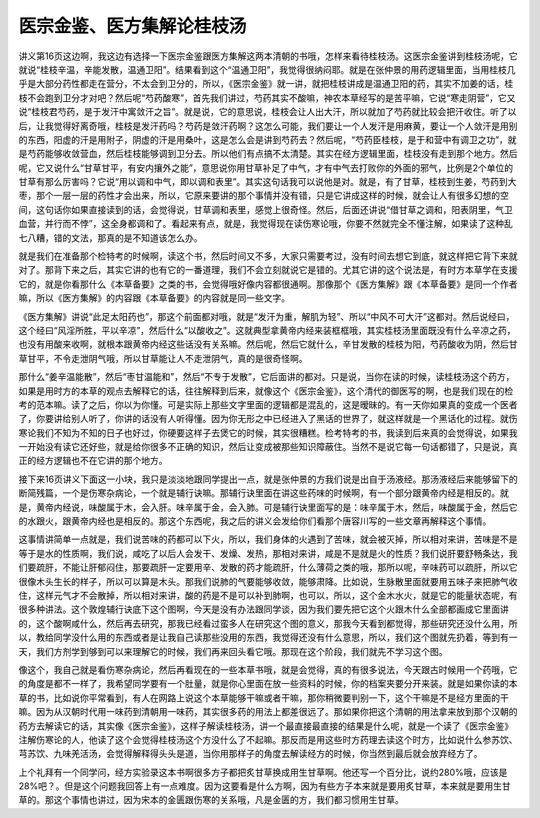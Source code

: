 医宗金鉴、医方集解论桂枝汤
-------------------------------

讲义第16页这边啊，我这边有选择一下医宗金鉴跟医方集解这两本清朝的书哦，怎样来看待桂枝汤。这医宗金鉴讲到桂枝汤呢，它就说“桂枝辛温，辛能发散，温通卫阳”。结果看到这个“温通卫阳”，我觉得很纳闷耶。就是在张仲景的用药逻辑里面，当用桂枝几乎是大部分药性都走在营分，不太会到卫分的，所以，《医宗金鉴》就一讲，就把桂枝讲成是温通卫阳的药，其实不加姜的话，桂枝不会跑到卫分才对吧？然后呢“芍药酸寒”，首先我们讲过，芍药其实不酸嘛，神农本草经写的是苦平嘛，它说“寒走阴营”，它又说“桂枝君芍药，是于发汗中寓敛汗之旨”。就是说，它的意思说，桂枝会让人出大汗，所以就加了芍药就比较会把汗收住。听了以后，让我觉得好离奇哦，桂枝是发汗药吗？芍药是敛汗药啊？这怎么可能，我们要让一个人发汗是用麻黄，要让一个人敛汗是用别的东西，阳虚的汗是用附子，阴虚的汗是用桑叶，这是怎么会是讲到芍药去？然后呢，“芍药臣桂枝，是于和营中有调卫之功”，就是芍药能够收敛营血，然后桂枝能够调到卫分去。所以他们有点搞不太清楚。其实在经方逻辑里面，桂枝没有走到那个地方。然后呢，它又说什么“甘草甘平，有安内攘外之能”，意思说你用甘草补足了中气，才有中气去打败你的外面的邪气，比例是2个单位的甘草有那么厉害吗？它说“用以调和中气，即以调和表里”。其实这句话我可以说他是对。就是，有了甘草，桂枝到生姜，芍药到大枣，那个一层一层的药性才会出来，所以，它原来要讲的那个事情并没有错，只是它讲成这样的时候，就会让人有很多幻想的空间，这句话你如果直接读到的话，会觉得说，甘草调和表里，感觉上很奇怪。然后，后面还讲说“借甘草之调和，阳表阴里，气卫血营，并行而不悖”，这全身都调和了。看起来有点，就是，我觉得现在读伤寒论哦，你要不然就完全不懂注解，如果读了这种乱七八糟，错的文法，那真的是不知道该怎么办。

就是我们在准备那个检特考的时候啊，读这个书，然后时间又不多，大家只需要考过，没有时间去想它到底，就这样把它背下来就对了。那背下来之后，其实它讲的也有它的一番道理，我们不会立刻就说它是错的。尤其它讲的这个说法是，有时方本草学在支援它的，就是你看那什么《本草备要》之类的书，会觉得哦好像内容都很通啊。那像那个《医方集解》跟《本草备要》是同一个作者嘛，所以《医方集解》的内容跟《本草备要》的内容就是同一些文字。

《医方集解》讲说“此足太阳药也”，那这个前面都对哦，就是“发汗为重，解肌为轻”、所以“中风不可大汗”这都对。然后说经曰，这个经曰“风淫所胜，平以辛凉”，然后什么“以酸收之”。这就典型拿黄帝内经来装框框哦，其实桂枝汤里面既没有什么辛凉之药，也没有用酸来收啊，就根本跟黄帝内经这些话没有关系嘛。然后呢，然后它就什么，辛甘发散的桂枝为阳，芍药酸收为阴，然后甘草甘平，不令走泄阴气哦，所以甘草能让人不走泄阴气，真的是很奇怪啊。

那什么“姜辛温能散”，然后“枣甘温能和”，然后“不专于发散”，它后面讲的都对。只是说，当你在读的时候，读桂枝汤这个药方，如果是用时方的本草的观点去解释它的话，往往解释到后来，就像这个《医宗金鉴》，这个清代的御医写的啊，也是我们现在的检考的范本嘛。读了之后，你以为你懂。可是实际上那些文字里面的逻辑都是混乱的，这是暧昧的。有一天你如果真的变成一个医者了，你要讲给别人听了，你讲的话没有人听得懂。因为你无形之中已经进入了黑话的世界了，就这样就是一个黑话化的过程。就伤寒论我们不知为不知的日子也好过，你硬要这样子去煲它的时候，其实很糟糕。检考特考的书，我读到后来真的会觉得说，如果我一开始没有读它还好些，就是给你很多不正确的知识，然后让变成被那些知识障蔽住。当然不是说它每一句话都错了，只是说，真正的经方逻辑也不在它讲的那个地方。

接下来16页讲义下面这一小块，我只是淡淡地跟同学提出一点，就是张仲景的方我们说是出自于汤液经。那汤液经后来能够留下的断简残篇，一个是伤寒杂病论，一个就是辅行诀嘛。那辅行诀里面在讲这些药味的时候啊，有一个部分跟黄帝内经是相反的。就是，黄帝内经说，味酸属于木，会入肝。味辛属于金，会入肺。可是辅行诀里面写的是：味辛属于木，然后，味酸属于金，然后它的水跟火，跟黄帝内经也是相反的。那这个东西呢，我之后的讲义会发给你们看那个唐容川写的一些文章再解释这个事情。

这事情讲简单一点就是，我们说苦味的药都可以下火，所以，我们身体的火遇到了苦味，就会被灭掉，所以相对来讲，苦味是不是等于是水的性质啊，我们说，咸吃了以后人会发干、发燥、发热，那相对来讲，咸是不是就是火的性质？我们说肝要舒畅条达，我们要疏肝，不能让肝郁闷住，那要疏肝一定要用辛、发散的药才能疏肝，什么薄荷之类的哦，那所以呢，辛味药可以疏肝，所以它很像木头生长的样子，所以可以算是木头。那我们说肺的气要能够收敛，能够肃降。比如说，生脉散里面就要用五味子来把肺气收住，这样元气才不会散掉，所以相对来讲，酸的药是不是可以补到肺啊，也可以，所以，这个金木水火，就是它的能量状态呢，有很多种讲法。这个敦煌辅行诀底下这个图啊，今天是没有办法跟同学谈，因为我们要先把它这个火跟木什么全部都画成它里面讲的，这个酸啊咸什么，然后再去研究，那我已经看过蛮多人在研究这个图的意义，那我今天看到都觉得，那些研究还没什么用，所以，教给同学没什么用的东西或者是让我自己读那些没用的东西，我觉得还没有什么意思，所以，我们这个图就先扔着，等到有一天，我们方剂学到够到可以来理解它的时候，我们再来回头看它哦。那现在这个阶段，我们就先不学习这个图。

像这个，我自己就是看伤寒杂病论，然后再看现在的一些本草书哦，就是会觉得，真的有很多说法，今天跟古时候用一个药哦，它的角度是都不一样了，我希望同学要有一个肚量，就是你心里面在放一些资料的时候，你的档案夹要分开来装。就是如果你读的本草的书，比如说你平常看到，有人在网路上说这个本草能够干嘛或者干嘛，那你稍微要判别一下，这个干嘛是不是经方里面的干嘛。因为从汉朝时代用一味药到清朝用一味药，其实很多药的用法上都差很远了。那如果你把这个清朝的用法拿来放到那个汉朝的药方去解读它的话，其实像《医宗金鉴》，这样子解读桂枝汤，讲一个最直接最直接的结果是什么呢，就是一个读了《医宗金鉴》注解伤寒论的人，他读了这个会觉得桂枝汤这个方没什么了不起嘛。那反而是用这些时方药理去读这个时方，比如说什么参苏饮、芎苏饮、九味羌活汤，会觉得解释得头头是道，当你用那样子的角度去解读经方的时候，你当然到最后就会放弃经方了。

上个礼拜有一个同学问，经方实验录这本书啊很多方子都把炙甘草换成用生甘草啊。他还写一个百分比，说约280%哦，应该是28%吧？。但是这个问题我回答上有一点难度。因为这要看是什么方啊，因为有些方子本来就是要用炙甘草，本来就是要用生甘草的。那这个事情也讲过，因为宋本的金匮跟伤寒的关系哦，凡是金匮的方，我们都习惯用生甘草。
